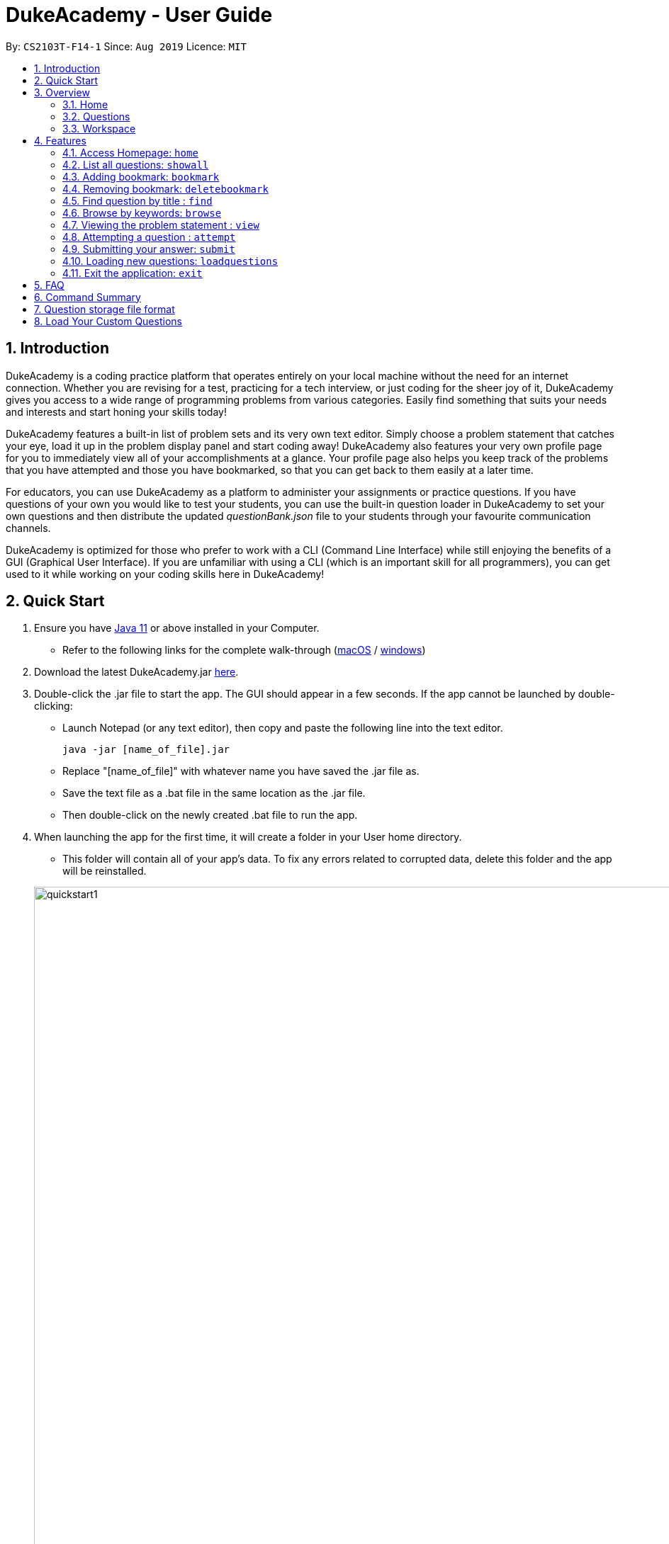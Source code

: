 = DukeAcademy - User Guide
:site-section: UserGuide
:toc:
:toc-title:
:toc-placement: preamble
:sectnums:
:imagesDir: images/userguide
:stylesDir: stylesheets
:xrefstyle: full
:experimental:
ifdef::env-github[]
:tip-caption: :bulb:
:note-caption: :information_source:
endif::[]
:repoURL: https://github.com/AY1920S1-CS2103T-F14-1/main
:Java11URL: https://www.oracle.com/technetwork/java/javase/downloads/jdk11-downloads-5066655.html
:JDKInstallationWin: https://docs.oracle.com/javase/10/install/installation-jdk-and-jre-microsoft-windows-platforms.htm#JSJIG-GUID-BCE568C9-93D3-49F4-9B0C-9DD4A3419792
:JDKInstallationMac: https://docs.oracle.com/javase/10/install/installation-jdk-and-jre-macos.htm#JSJIG-GUID-5F4A0659-BFC5-4CB9-9920-D2DEABF29894
:problemSetURL:

By: `CS2103T-F14-1`      Since: `Aug 2019`      Licence: `MIT`

== Introduction

DukeAcademy is a coding practice platform that operates entirely on your local machine without the need for an internet
connection. Whether you are revising for a test, practicing for a tech interview, or just coding for the sheer joy of
it, DukeAcademy gives you access to a wide range of programming problems from various categories. Easily find something
that suits your needs and interests and start honing your skills today!

DukeAcademy features a built-in list of problem sets and its very own text editor. Simply choose a problem statement
that catches your eye, load it up in the problem display panel and start coding away! DukeAcademy also features your
very own profile page for you to immediately view all of your accomplishments at a glance. Your profile page also helps
you keep track of the problems that you have attempted and those you have bookmarked, so that you can get back to them
easily at a later time.

For educators, you can use DukeAcademy as a platform to administer your assignments or practice questions. If you have
questions of your own you would like to test your students, you can use the built-in question loader in DukeAcademy to
set your own questions and then distribute the updated _questionBank.json_ file to your students through your favourite
communication channels.

DukeAcademy is optimized for those who prefer to work with a CLI (Command Line Interface) while still enjoying the
benefits of a GUI (Graphical User Interface). If you are unfamiliar with using a CLI (which is an important skill for all
programmers), you can get used to it while working on your coding skills here in DukeAcademy!

== Quick Start

. Ensure you have link:{Java11URL}[Java 11] or above installed in your Computer.
- Refer to the following links for the complete walk-through (link:{JDKInstallationMac}[macOS] / link:{JDKInstallationWin}[windows])

. Download the latest DukeAcademy.jar link:{repoURL}/releases[here].
. Double-click the .jar file to start the app. The GUI should appear in a few seconds. If the app cannot be launched by double-clicking:
- Launch Notepad (or any text editor), then copy and paste the following line into the text editor.

 java -jar [name_of_file].jar

- Replace "[name_of_file]" with whatever name you have saved the .jar file as.
- Save the text file as a .bat file in the same location as the .jar file.
- Then double-click on the newly created .bat file to run the app.

. When launching the app for the first time, it will create a folder in your User home directory.
- This folder will contain all of your app's data. To fix any errors related to corrupted data, delete this folder and the app will be reinstalled.

+
image::quickstart1.png[width="1000"]
+

. Once the app is launched, you will immediately be greeted with the main User Interface of the app.

+
image::mainUi.png[width="1000"]
+

1. *CommandBox*
+
This will be the field where you input all your commands. After you press the kbd:[Enter] button, your command will be executed.
+
e.g. typing *`showall`* and pressing kbd:[Enter] will display all the questions in the app.

2. *ResultDisplayBox*
+
Once you have executed a command, a feedback will be displayed in this field.
+
e.g. after executing *`showall`* command, "List all questions..." will be displayed.

3. *TabView*
+
Consists of 3 different tabs: _Home_, _Questions_ and _Workspace_

. After executing *`showall`* in the *CommandBox*, find a question that interests you and type `attempt <Qn Index>`
  into the *CommandBox* to start your DukeAcademy experience.
+
_Note: the index of a question is the number displayed next to its title._

+
image::questionindex.png[width="1000"]
+
. Refer to <<Features>> to view our full list of commands.

[[Overview]]
== Overview

The application is divided into 3 separate tabs, each one of them serving a specific purpose. You can toggle between the
different tabs by entering `tab` into the *CommandBox*.

=== Home
The *Home* tab contains an introduction of the application along with a brief overview of your user profile.

image::homepage.png[width="1000"]

On the "Home" page, you can:

. See your completion percentage and current skill tier!
. Keep track of the questions that you are currently attempting.
. View your bookmarked questions.

=== Questions
The *Questions* tab contains a list of all the available questions and also a window to view your problem statements.

You can use commands such as `browse` and `search` to filter through the list of questions in order to find what you
are looking for. _(View <<Features>> for more details.)_

. To quickly see all questions, enter `showall` into the *CommandBox*.
. To view the problem statement for a question, enter `view <Qn Index>`. The problem statement will then be displayed
  on the right.

+
image::questionspage.png[width="1000"]
+


=== Workspace
The workspace is where you will work on the various questions.

image::workspace.png[width="1000"]

. *ProblemStatementDisplay*
+
Displays the question that you are currently attempting.

. *ProgramEvaluationDisplay*
+
This window displays the results after DukeAcademy has finished evaluating the correctness of your program.
. *Editor*
+
A built-in editor for you to write your code.

To submit your attempt, enter `submit` into the *CommandBox*.

To begin your attempt on a question, enter `attempt <Qn Index>` into the *CommandBox*.

To submit your attempt, enter `submit` into the *CommandBox*.

[[Features]]
== Features

====
*Command Format*

* Commands are entered into the *CommandBox*
* Words within square braces `[]` are the parameters to be supplied by you, the user.
+
e.g. in `attempt[id]`,
`id` is a parameter which can be used as `attempt 1`.

* Parameters are *compulsory*.
* Parameters with `…`​ after them can accept multiple entries.
+
e.g. `browse [category]...` can be used as
`browse easy linkedlist hashtable recursion` (i.e. 4 entries), etc.
====

=== Access Homepage: `home`

Navigates back to the *HomePage*.

*Format:* `home`

image::home.png[width="1000"]

=== List all questions: `showall`

Navigates to the *Questions* Tab and displays all available questions.

*Format:* `showall`

image::listallquestions.png[width="1000"]

=== Adding bookmark: `bookmark`

Bookmarks a question by its id.

*Format:* `bookmark [id]`

****
* The id of a question can be found next to its title.
* The bookmarked question will appear in the list of bookmarked questions under the *Home* Tab.
****

image::bookmark.png[width="1000"]

=== Removing bookmark: `deletebookmark`

Removes a bookmark from a question by its id.

*Format:* `deletebookmark [id]`

****
* The id of a question can be found next to its title.
* The question with the bookmark removed will disappear from the list of bookmarked questions under the *Home* Tab.
****

=== Find question by title : `find`

Searches for question of which the title contains *strictly* the keywords entered.

*Format:* `find [keyword]...`

****
* *NOTE*: This function does not work for character sequences!
+
e.g. Searching for `su` will *NOT* yield questions with titles such as `Sudoku` or `The Supreme Seven`
* The search is case insensitive.
+
e.g `recursion` will match `Recursion`.
* The order of the keywords does not matter.
+
e.g. `Fun tree` will match `tree Fun`.
* Questions with title matching at least one keyword will be displayed
+
e.g. searching for `sudoku adder` will yield questions with titles such as `Valid Sudoku` and `Two Number Adder`.
****


*Examples:*

* `find binary search tree` +
Finds and displays all questions containing the substrings "binary",  "search" and "tree" in their title.
* `find fizz buzz` +
Finds and displays all the questions containing the substrings "fizz" and "buzz" in its title, but not questions with
titles such as "fizzbuzz".


=== Browse by keywords: `browse`

Searches through all questions with the specified keyword(s). A question is listed as a search result as long as it
contains one of the keyword(s) in their _title, topics, description, status_ or _difficulty_.

*Format:* `browse [keywords]...`

****
* *NOTE*: This function does *NOT* work for character sequences!
+
e.g. Searching for `su` will not yield questions that do not strictly contain the word "su".
* The category is case insensitive.
+
e.g `easy` will match `Easy`.
****

*Examples:*

* `browse hashtable linkedlist` +
Finds and displays all questions that contain "hashtable" and "linkedlist".
* `browse number` +
Finds and displays questions that contain strictly the keyword "number".
+
Questions that do not and instead contain words
with "number" as a substring of a word in their _title, topics, description, status_ or _difficulty_ will not be displayed.


=== Viewing the problem statement : `view`

Displays the problem statement of the question.

*Format:* `view [id]`

****
* Displays the problem statement with the corresponding id.
* The id of the question can be seen next to its title.
****

image::view.png[width="1000"]

*Examples:*

* `view 2` +
Displays the question with the id "2" in the right side window of the GUI.


=== Attempting a question : `attempt`

Navigates to the *Questions* tab where you can code your solution to solve the problem statement.

*Format:* `attempt [id]`

****
* Displays the question with the corresponding id on the upper-left of the GUI.
* The *Editor* will appear on the right side for you to code your solution.
****

image::attempt.png[width=1000"]

=== Submitting your answer: `submit`

Submits your solution.​ Your code will be compiled and run against test cases. The results will be displayed in
the *ProgramEvaluationDisplay* on the bottom left of the GUI.

*Format:* `submit`

****
* Make sure to check that your code compiles or you will receive an error message.
* Remember to import the relevant packages that you have used in your code!
****

image::submit.png[width="1000"]


=== Loading new questions: `loadquestions`

Imports new questions into the application through a text file.

*Format:* `loadquestions [filename]`

****
* Your text file should be located at the Desktop.
* Your text file should follow the format specified at <<Custom-Questions>>.
* The questions in the text file will only be loaded after entering this command.
* Your text file will have to found in the home directory of DukeAcademy for it to be loaded.
* Your questions will be loaded the next time you open DukeAcademy!
****

image::loadquestions.png[width="1000"]

*Examples:*

* `loadquestions my_problem_set.txt` +
Loads the questions from the file "my_problem_set.txt" located in the home directory of DukeAcademy.

=== Exit the application: `exit`

Exits the application

*Format:* `exit`

== FAQ

*Q:* How do I transfer my own problem sets to another computer?

*A:* Copy the problem set text file into DukeAcademy’s home folder on the other computer
and repeat the ​ loadquestions​ command.

*Q:* How do I transfer data to another computer?

*A:* Install the app in the other computer and overwrite the empty data file it creates
with the file that contains the data of your previous DukeAcademy folder.

*Q:* What is the format of problem setting?

*A:* It should contain the following: problem statement, input and output files, difficulty
level, solution, algorithm category. Check out ​ default_problem_set.txt​ for reference.

== Command Summary

* Home: `home`
* List all questions: `showall`
* Adding bookmark: `bookmark [id]`
* Removing bookmark: `deletebookmark [id]`
* Find by question title: `find​ [keyword]...`
* Browse by category: ​`browse​ [keyword]...`
* View: view: ​`view​ [id]`
* Attempt a question: `attempt​ [id]`
* Submit:​ `submit`
* Load questions: ​`loadquestions​ [filename]`
* Exit: `exit`

== Question storage file format

image::samplequestions.png[width="920"]

****
* The text file is a json list of json objects representing each question.
* Each question is a json object with the following key-value pairs.
- title: a string representing the title of the question
- description: a string representing the description and preamble of the question
- tc: a list of json objects representing the list of test cases (see below for details)
* Each test case is another json object with the following key-value pairs.
- input: the input for the test case
- result: the expected result for the test case
****

[[Custom-Questions]]
== Load Your Custom Questions
image::custom_questions.png[width="920"]

* Create a .txt file.
* The format of a question goes like follows:

```
Question::

Title::

Description::

Difficulty::

Topics::

TestCase::

Input::

Output::
```

* All inputs must be in the order stated above.

* Title, Description can be any non-empty string.

* Difficulty can only be EASY, MEDIUM or HARD.

* Topics can only be ARRAY, LINKED_LIST, HASHTABLE, TREE, GRAPH, RECURSION, DIVIDE_AND_CONQUER, DYNAMIC_PROGRAMMING, SORTING, or OTHERS.

* One question can only have one title, description and difficulty. It can have multiple topics separated by `,`. It can have multiple test cases, each begin with a `TestCase::` identifier.

* For sample questions, refer to the image above.


